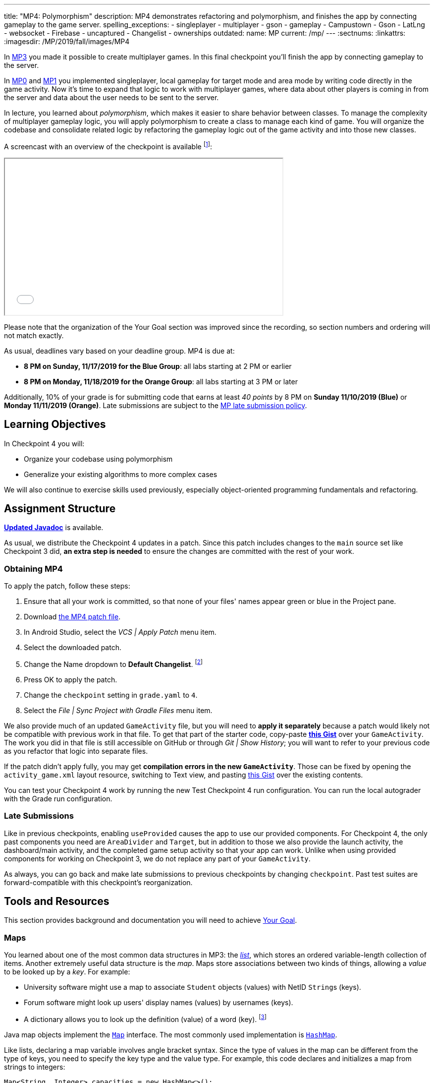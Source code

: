 ---
title: "MP4: Polymorphism"
description:
  MP4 demonstrates refactoring and polymorphism,
  and finishes the app by connecting gameplay to the game server.
spelling_exceptions:
- singleplayer
- multiplayer
- gson
- gameplay
- Campustown
- Gson
- LatLng
- websocket
- Firebase
- uncaptured
- Changelist
- ownerships
outdated:
  name: MP
  current: /mp/
---
:sectnums:
:linkattrs:
:imagesdir: /MP/2019/fall/images/MP4

:forum: pass:normal[https://cs125-forum.cs.illinois.edu/c/fall2019-mp/mp4[forum,role='noexternal']]

[.lead]
In link:/MP/2019/fall/3[MP3] you made it possible to create multiplayer games.
In this final checkpoint you'll finish the app by connecting gameplay to the server.

In link:/MP/2019/fall/0[MP0] and link:/MP/2019/fall/1[MP1] you implemented singleplayer, local gameplay for target
mode and area mode by writing code directly in the game activity. Now it's time to expand
that logic to work with multiplayer games, where data about other players is coming in from
the server and data about the user needs to be sent to the server.

In lecture, you learned about _polymorphism_, which makes it easier to share behavior between
classes. To manage the complexity of multiplayer gameplay logic, you will apply polymorphism
to create a class to manage each kind of game. You will organize the codebase and consolidate
related logic by refactoring the gameplay logic out of the game activity and into those new
classes.

A screencast with an overview of the checkpoint is available footnote:[planned by the CA
captains, narrated by Daniel]:

++++
<div class="row justify-content-center mt-3 mb-3">
  <div class="col-12 col-lg-8">
    <div class="embed-responsive embed-responsive-4by3">
      <iframe class="embed-responsive-item" width="560" height="315" src="//www.youtube.com/embed/oN6CZT5Sf3M" allowfullscreen></iframe>
    </div>
  </div>
</div>
++++

Please note that the organization of the Your Goal section was improved since the recording,
so section numbers and ordering will not match exactly.

As usual, deadlines vary based on your deadline group. MP4 is due at:

* **8 PM on Sunday, 11/17/2019 for the Blue Group**: all labs starting at 2 PM or earlier
* **8 PM on Monday, 11/18/2019 for the Orange Group**: all labs starting at 3 PM or later

Additionally, 10% of your grade is for submitting code that earns at least _40 points_
by 8 PM on **Sunday 11/10/2019 (Blue)** or **Monday 11/11/2019 (Orange)**.
Late submissions are subject to the link:/info/2019/fall/syllabus/#regrading[MP late submission policy].

== Learning Objectives

In Checkpoint 4 you will:

* Organize your codebase using polymorphism
* Generalize your existing algorithms to more complex cases

We will also continue to exercise skills used previously, especially object-oriented programming
fundamentals and refactoring.

== Assignment Structure

https://cs125-illinois.github.io/Fall2019-MP-Writeups/4/edu/illinois/cs/cs125/fall2019/mp/package-summary.html[**Updated Javadoc**]
is available.

As usual, we distribute the Checkpoint 4 updates in a patch.
Since this patch includes changes to the `main` source set like Checkpoint 3 did,
**an extra step is needed** to ensure the changes are committed with the rest of your work.

[[obtaining]]
=== Obtaining MP4

To apply the patch, follow these steps:

1. Ensure that all your work is committed, so that none of your files' names appear green or blue
in the Project pane.
2. Download link:/MP/2019/fall/patches/MP4.patch[the MP4 patch file, download=true].
3. In Android Studio, select the _VCS | Apply Patch_ menu item.
4. Select the downloaded patch.
5. Change the Name dropdown to **Default Changelist**. footnote:[This makes Android Studio
include the updates in commits made normally by the commit dialog.]
6. Press OK to apply the patch.
7. Change the `checkpoint` setting in `grade.yaml` to `4`.
8. Select the _File | Sync Project with Gradle Files_ menu item.

We also provide much of an updated `GameActivity` file, but you will need to **apply it separately**
because a patch would likely not be compatible with previous work in that file.
To get that part of the starter code, copy-paste
**https://gist.github.com/Fleex255/3b06f6e2aa4442e0bc68aa1021505a75[this Gist]**
over your `GameActivity`. The work you did in that file is still accessible on GitHub or through
_Git | Show History_; you will want to refer to your previous code as you refactor that logic
into separate files.

[.alert.alert-warning]
--
If the patch didn't apply fully, you may get **compilation errors in the new `GameActivity`**.
Those can be fixed by opening the `activity_game.xml` layout resource, switching to Text view,
and pasting https://gist.github.com/Fleex255/9fe8452bb61671c70cfda87cf10cc8af[this Gist] over
the existing contents.
--

You can test your Checkpoint 4 work by running the new Test Checkpoint 4 run configuration.
You can run the local autograder with the Grade run configuration.

=== Late Submissions

Like in previous checkpoints, enabling `useProvided` causes the app to use our provided
components. For Checkpoint 4, the only past components you need are `AreaDivider` and `Target`,
but in addition to those we also provide the launch activity, the dashboard/main activity,
and the completed game setup activity so that your app can work. Unlike when using provided
components for working on Checkpoint 3, we do not replace any part of your `GameActivity`.

As always, you can go back and make late submissions to previous checkpoints by changing
`checkpoint`. Past test suites are forward-compatible with this checkpoint's reorganization.

[[tools]]
== Tools and Resources

This section provides background and documentation you will need to achieve
<<goal, Your Goal>>.

[[maps]]
=== Maps

You learned about one of the most common data structures in MP3: the link:/MP/2019/fall/3/#lists[_list_],
which stores an ordered variable-length collection of items.
Another extremely useful data structure is the _map_. Maps store associations between
two kinds of things, allowing a _value_ to be looked up by a _key_. For example:

* University software might use a map to associate `Student` objects (values)
with NetID ``String``s (keys).
* Forum software might look up users' display names (values)
by usernames (keys).
* A dictionary allows you to look up the definition (value) of a word (key).
footnote:[In fact, another common term for _map_ is _dictionary_.]

Java map objects implement the
https://docs.oracle.com/javase/8/docs/api/java/util/Map.html[`Map`] interface.
The most commonly used implementation is
https://docs.oracle.com/javase/8/docs/api/java/util/HashMap.html[`HashMap`].

Like lists, declaring a map variable involves angle bracket syntax. Since the type of values
in the map can be different from the type of keys, you need to specify the key type and the
value type. For example, this code declares and initializes a map from strings to integers:

[source,java]
----
Map<String, Integer> capacities = new HashMap<>();
----

The empty angle brackets on the right side indicates that the actual map created holds the same
kinds of keys and values as the variable is declared to associate.

The most commonly useful functions defined by the `Map` interface are:

* `put`, which takes a key and value, adding or replacing the value associated with that key
* `get`, which returns the value associated with the given key (or null if the key is absent)
* `remove`, which removes the association involving the given key

For example:

[source,java]
----
capacities.put("Foellinger", 2500);
capacities.put("University Hall", 1000);
System.out.println(capacities.get("Foellinger")); // Prints 2500
capacities.put("Foellinger", 1750);
System.out.println(capacities.get("Foellinger")); // Now prints 1750
capacities.remove("University Hall");
System.out.println(capacities.get("University Hall") == null); // Prints true
----

The associations in a map can be iterated over by using the collection returned by `entrySet`
with the enhanced for loop:

[source,java]
----
for (Map.Entry<String, Integer> entry : capacities.entrySet()) {
    // The type names in the angle brackets should match the types in the map
    // The current key is entry.getKey()
    // The current value is entry.getValue()
    // Do something with the key and value?
}
----

Alternatively, you can get an iterable collection of just the keys with `keySet`
or of just the values with `values`.

[[websockets]]
=== What is a Websocket?

In Checkpoints 2 and 3, you made web requests to get data from or submit data to the server.
HTTP requests work well for one-time requests like we've done so far, but to continually get the
newest data, the client would have to keep asking the server over and over again, which is
inefficient.

_Websockets_ allow the client and server to maintain a bidirectional connection.
The client can send additional messages to the server without the overhead of a new request,
and the server can send messages to the client immediately as events occur.

The websocket protocol allows any kind of data to be transferred. We will continue to use JSON
objects to represent the messages/updates in the game. So when you need to send an update to
the server, you will build a Gson `JsonObject` and pass it to our function that sends the JSON
to the server. When the server sends an update to your app, a handler in your code will be called
and passed the `JsonObject`, which you can link:/MP/2019/fall/2/#_using_gson[read data from]
like you did in Checkpoint 2.

[[servermessages]]
=== Messages We Send

This section shows the structure of every message sent by our server. Some of it
is processed by our provided code, but your code is responsible for some parts.

Since all websocket messages are turned into ``JsonObject``s by our provided code,
there needs to be some way to tell what kind of update each message is. Our convention for
this app is that **every websocket message has a string `type` property** specifying what kind of
event it represents.

You don't need to and probably don't want to read this kind of dense API documentation
from start to finish. Instead, remember what _kind_ of information this section has and refer
to it when necessary.

[[update_full]]
==== `full`

When your app enters a game, the first message the server sends to it via the
<<websockets, websocket>> is a ``full``-type update, which includes everything about the game as
it stands at that moment. That data will be useful for loading the progress already made in the
game. It has these properties:

* `owner` (string) is the email of the game's creator/owner
* `state` (integer) is the `GameStateID` code for the game state
* `mode` (string) is the game mode, either "area" or "target"
* `players` (array) is the list of players involved in or invited to the game, each of which is
an object with these properties:
- `email` (string) is the player's email
- `team` (integer) is the `TeamID` code for the player's team/role
- `state` (integer) is the `PlayerStateID` code for the player
- `lastLatitude` and `lastLongitude` (doubles) are the player's last known location,
only present if the player is currently playing the game and their phone has sent a
location update
- `path` (array) is the ordered list of objectives captured by the player, each of which is an
object with these properties:
** _Target mode only:_ `id` (string) is the unique ID of the target
** _Target mode only:_ `latitude` and `longitude` (doubles) are the position of the target
** _Area mode only:_ `x` and `y` are the `AreaDivider`-style cell indexes of the cell
* _Target mode only:_ `proximityThreshold` (integer) is the proximity threshold of the game in meters
* _Target mode only:_ `targets` (array) is the list of all targets in the game, each of which is an
object with these properties:
- `id` (string) is the unique ID of the target
- `latitude` and `longitude` (doubles) are the position of the target
- `team` (integer) is the `TeamID` code of the team that captured the target, or `TeamID.OBSERVER`
if not captured yet
* _Area mode only:_ `areaNorth`, `areaEast`, `areaSouth,` and `areaWest` are the latitude/longitude
of the boundaries of the area
* _Area mode only:_ `cellSize` (integer) is the requested cell size in meters
* _Area mode only:_ `cells` (array) is the list of **captured** cells, each of which is an object
with these properties:
- `x` and `y` (integers) are the `AreaDivider`-style cell indexes
- `email` (string) is the email of the player who captured the cell
- `team` (integer) is the `TeamID` code of the team that captured the cell

You may find this **link:/MP/2019/fall/files/MP4/full_target.json[example target mode update]** and
**link:/MP/2019/fall/files/MP4/full_area.json[example area mode update]** helpful.

[[update_gamestate]]
==== `gameState`

When the game owner changes the game state (paused vs. running vs. ended), a `gameState`-type
update is sent with this property:

* `state` (integer) is the `GameStateID` code for the new game state

An **link:/MP/2019/fall/files/MP4/gameState.json[example update]** is available.

[[update_playerlocation]]
==== `playerLocation`

When another player's phone reports that they moved, the server relays that position change
with a `playerLocation`-type update, which has these properties:

* `email` (string) is the moved player's email
* `lastLatitude` and `lastLongitude` (doubles) are the player's new location

[[update_playerexit]]
==== `playerExit`

When another player exits the game activity&mdash;stops actively playing the game&mdash;the
server relays that change with a `playerExit`-type event, which has this property:

* `email` (string) is the disconnected player's email

[[update_playertargetvisit]]
==== `playerTargetVisit`

When another player in a target mode game captures a target, a `playerTargetVisit`-type
update is sent, which has these properties:

* `email` (string) is the capturing player's email
* `team` (integer) is the `TeamID` code for the capturing player's team
* `targetId` (string) is the unique ID of the captured target

You may find this **link:/MP/2019/fall/files/MP4/playerTargetVisit.json[example update]** helpful.

[[update_playercellcapture]]
==== `playerCellCapture`

When another player in an area mode game captures a target, a `playerCellCapture`-type
update is sent, which has these properties:

* `email` (string) is the capturing player's email
* `team` (integer) is the `TeamID` code for the capturing player's team
* `x` and `y` (integers) are the `AreaDivider`-style indexes of the captured cell

You may find this **link:/MP/2019/fall/files/MP4/playerCellCapture.json[example update]** helpful.

[[clientmessages]]
=== Messages You Send

When your app detects, based on changes in location, that the user has affected the game,
the event should be reported to the server. This only needs to be done when the user is a player,
since observers can't affect the game.

Like messages from the server to your client, **all these updates should include a `type` property**
specifying the kind of event.

[[update_locationupdate]]
==== `locationUpdate`

When the player's phone reports a location update, it should be sent to the server so other
users can see the updated location on their map. The update should also have these properties:

* `latitude` and `longitude` (doubles) are the phone's current location

You may find this **link:/MP/2019/fall/files/MP4/locationUpdate.json[example update]** helpful.

[[update_targetvisit]]
==== `targetVisit`

When the player captures a target in a target mode game, a `targetVisit`-type update should be
sent to the server with this property:

* `targetId` (string) is the unique ID of the captured target

An **link:/MP/2019/fall/files/MP4/targetVisit.json[example update]** is available.

[[update_cellcapture]]
==== `cellCapture`

When the player captures a cell in an area mode game, a `cellCapture`-type update should be sent
to the server with these properties:

* `x` and `y` (integers) are the `AreaDivider`-style indexes of the captured cell

An **link:/MP/2019/fall/files/MP4/cellCapture.json[example update]** is available.

[[goal]]
== Your Goal

When you're finished with Checkpoint 4, the game activity will support multiplayer games in
both target mode and area mode! Other players' movements and objective captures will be displayed
and the user's movements will update the game information on the server when the game is running.
The scores will be shown below the game map and be continuously updated as the user and other
players capture objectives. The game state (paused vs. running) will be displayed and the game owner
will have UI to change it or end the game. When the game is ended, the winning team will be displayed
in a popup.

MP4 may sound scary at first&mdash;there are several new moving parts&mdash;so **start early**
and take it one step at a time. Fortunately, you have your previous code to refer to for help.
Feel free to come to office hours or post on the {forum} when stuck.

Unless otherwise specified, the following tasks can be done in any order.

[[connectwebsocket]]
=== Connecting

After you paste in the new `GameActivity` starter code from <<obtaining, Obtaining MP4>>,
the game activity will have several useful functions but will only show an empty map.
To start getting the user in the multiplayer game, the activity will need to connect to the
websocket for the game. We have provided the `connectWebSocket` function to start that process,
but it relies on the game ID being stored in the `gameId` instance variable.

Recall from link:/MP/2019/fall/2/#_invitationgame_buttons[MP2's `MainActivity` Enter buttons] that the game ID
is passed to the game activity in the `game` extra of the intent.
**You need to fill in** ``GameActivity``'s `onCreate` to store the game ID,
link:/MP/2019/fall/1/#_multiple_activities[retrieved from the intent], in the `gameId` instance variable
then call the `connectWebSocket` function to connect to the websocket.

After completing this task, `testWebSocket` will pass. When the server sends an update via
websocket, the message will be passed to your `receivedData` function, which you will complete
in later sections.

[[gamestate]]
=== Game State

You will need to finish the previous section before starting this one.

The <<update_full, `full` update>> sent by the server shortly after the websocket is connected
specifies the current game state, either paused or running. The `updateGameState` helper
function, which **you need to fill in**, is responsible for recording that new state in the
`gameState` instance variable and updating the UI to match.
The state code it's passed can be checked against
`GameStateID` constants footnote:[declared in `Constants.java`] to determine the current state.
We provided two views whose text you will need to update:

* The `gameState` label should say "Running" when the game is running and "Paused" when it's paused
* The `pauseUnpauseGame` button's text should be "Pause" when the game is running and "Resume"
when it's paused

After implementing `updateGameState`, you need to **fill in the `full` case** of the `receivedData`
function to call that helper function, passing it the current game state.
Ignore the comment about the game instance variable for now&mdash;we'll come back to that
in the next section.

We have provided UI and code that allows the game owner to pause and resume the game.
These actions generate a <<update_gamestate, `gameState` update>> sent to all participants
in the game via websocket. To keep the game state label continuously up to date, **fill in the
`gameState` case** of `receivedData` to pass the new state to your helper function.
Don't worry about detecting game-over yet: that will be handled at the end of the checkpoint.

After completing this task, `testGameStateDisplay` will pass.

[[subclasses]]
=== Using `Game` Subclasses

Putting game logic for both game modes directly in `GameActivity` makes that one class
responsible for a lot. Rather than using if statements in several places, it would be nice if
the activity could trigger appropriate gameplay logic without always needing to check the game mode.
This can be accomplished by taking advantage of polymorphism: a game object can be notified
through a consistent interface of events that affect the game.

We have provided an abstract
https://cs125-illinois.github.io/Fall2019-MP-Writeups/4/edu/illinois/cs/cs125/fall2019/mp/Game.html[`Game` class]
that represents a multiplayer game. It handles behavior used in all games, like showing circles
on the map at the locations of other players, and provides helper functions that will be useful
for implementing game-specific subclasses. Mode-specific logic will go in the overrides of four
methods:

* The constructor is responsible for loading the current progress of the game and rendering
that on the map.
* `locationUpdated` updates the running game according to the user's movements, much like
`updateLocation` from the old `GameActivity` but specific to one game mode. When the player's
movements cause something to happen, it updates appropriate instance variables, draws on the map,
and sends updates to the server.
* `handleMessage` updates the game progress and map according to an update from the server about
another player's activity.
* `getTeamScore` returns how many objectives the given team has captured so far. This will be
used for scoring near the end of the checkpoint.

We're not going to _implement_ those quite yet, but we will set up `GameActivity` to _use_ them
so you can test your gameplay logic in the emulator if you like.

[[usinggame]]
==== Connecting `GameActivity` to `Game`

The app only knows which subclass is needed once the `full` update is received to specify the
game mode. **Fill in the other part of that case in `receivedData`** to initialize the
`game` instance variable with a new `TargetGame` or `AreaGame` as appropriate for the mode.
You have variables for almost all the constructor parameters footnote:[refer to the `Game` code or
https://cs125-illinois.github.io/Fall2019-MP-Writeups/4/edu/illinois/cs/cs125/fall2019/mp/Game.html#Game-java.lang.String-com.google.android.gms.maps.GoogleMap-com.neovisionaries.ws.client.WebSocket-com.google.gson.JsonObject-android.content.Context-[the Javadoc]
for what you need to pass]; the last parameter, `context`, can be the activity itself
footnote:[that is, the current `GameActivity` instance].
Once the game object is set, other parts of the activity code can use it without needing to
care about the specific game mode.

The activity itself handles the `full` update and `gameState` updates, but all others have to do
with gameplay and should be handled by the game object. **Fill in the default case** in
`receivedData` to call the game object's `handleMessage` function with the received update.

When the phone moves, `GameActivity` is notified and calls its own `updateLocation` function.
To make the user's movements affect the game and be sent to the server, you will need to **fill
in `updateLocation`**:

[[updatelocation]]
==== `updateLocation` Logic

As noted in the comments provided inside that function, observers only watch the game and do not
affect it. So if the user's role in the game is Observer, the function should return before
doing anything interesting. The game object provides a method that will be helpful for checking
this.

So that other players' maps show your user's location, set up a
<<update_locationupdate, `locationUpdate` update>> that the provided code can transmit over the
websocket.

Movements shouldn't affect a paused game, so only if the game is in the running state,
call `locationUpdated` on the game object.

After completing this function, `testLocationUpdates` will pass. Other work in this section will
be tested indirectly by later sections. If you're not sure whether you successfully connected
`GameActivity` to `Game` functions, add print statements footnote:[or use the debugger] to trace
the flow of execution to make sure `Game` functions are being entered when the test suite expects
things to be happening.

[[targetmode]]
=== Target Mode Gameplay

A visual explanation of this section is available footnote:[narrated by Nikhil]:

++++
<div class="row justify-content-center mt-3 mb-3">
  <div class="col-12 col-lg-8">
    <div class="embed-responsive embed-responsive-4by3">
      <iframe class="embed-responsive-item" width="560" height="315" src="//www.youtube.com/embed/yqd-_0E6gBk" allowfullscreen></iframe>
    </div>
  </div>
</div>
++++

We have provided a _partially_ complete
https://cs125-illinois.github.io/Fall2019-MP-Writeups/4/edu/illinois/cs/cs125/fall2019/mp/TargetGame.html[`TargetGame` class]
that represents a multiplayer target mode game. Your job is to fill out the missing parts to
make target mode games work.

In addition to calling the `Game` constructor with `super`, ``TargetGame``'s constructor
loads targets and paths from the JSON, storing them in instance variables and drawing them.
It stores all targets in the `targets` <<maps, map>> variable, looked up by the unique ID
assigned to each by the server. Each player's path is a list of the IDs of the targets they captured,
stored as a `List<String>` as a value of the `playerPaths` map variable.

The data loading is correct, but the drawing depends on the
**`addLineSegment` helper function which you need to implement**.
Getting the team colors array resource is very similar to how you
link:/MP/2019/fall/2/#_accessing_resources[got the names resource] in MP2 except that colors are stored as
``int``s, so `team_colors` is an integer array resource accessible with `getIntArray`:

[source,java]
----
getContext().getResources().getIntArray(R.array.team_colors)
----

As before, you can index the array using a team ID: the `team` parameter passed to your function.

To make the user's movements affect the game, you will need to put **target mode gameplay logic
in `locationUpdated`**. You will probably _not_ want to use `TargetVisitChecker`, but the
overall approach is the same as in Checkpoint 0:

1. Iterate over `targets` (see <<maps, Maps>>) to find a target that's within the proximity threshold.
We suggest organizing the rest of the logic into the `tryClaimTarget` helper function
which can focus on just one target.
2. Make sure the target isn't already captured by any team.
3. If the player has captured a target already, check the hypothetical new line for crosses
with existing lines from _any_ player's path. Here the `playerPaths` map will be helpful.
4. If the snake rule is satisfied, capture the target.
a. Your `Target` class can change the marker's color for you.
b. The provided `extendPlayerPath` function can update the instance variables and add a line.
c. To notify the server of the capture, build a <<update_targetvisit, `targetVisit` update>>
and send it with the protected `sendMessage` function.

[.alert.alert-warning]
--
Since `Game` subclasses should work in isolation from the app and Firebase, **they should not
use `FirebaseAuth` to get the player's email**. Instead, `Game` provides a protected `getEmail`
function to retrieve the email passed to the constructor.
--

To show captures made by other players, you will need to **add a little logic to `handleMessage`**.
The case that deals with <<update_playertargetvisit, `playerTargetVisit` updates>> has some
provided code to get the properties of the update. You need to use those to change the
target's marker color and extend the player's path.

After completing this work, `testMultiplePlayersTargetMode` will pass. We'll come back to
`getTeamScore` later. You can delete the fairly gross `TargetVisitChecker` class now that
target mode gameplay is handled in a nicer way&mdash;previous checkpoints' test suites are
forward-compatible.

[[areamode]]
=== Area Mode Gameplay

The MP4 patch includes much more starter code for target mode than area mode,
so you may prefer to finish <<targetmode, Target Mode Gameplay>> first for an example.

A visual explanation of this section is available footnote:[again narrated by Nikhil]:

++++
<div class="row justify-content-center mt-3 mb-3">
  <div class="col-12 col-lg-8">
    <div class="embed-responsive embed-responsive-4by3">
      <iframe class="embed-responsive-item" width="560" height="315" src="//www.youtube.com/embed/Lw89kpeB_ks" allowfullscreen></iframe>
    </div>
  </div>
</div>
++++

The
https://cs125-illinois.github.io/Fall2019-MP-Writeups/4/edu/illinois/cs/cs125/fall2019/mp/AreaGame.html[`AreaGame` class]
is responsible for multiplayer area mode games. It has the same
public functions as `TargetGame`, but with the different rules for that game mode, the implementations
will be different. Specifically, **you need to implement this logic**:

* The constructor is responsible for loading the area configuration, cell ownerships, and
the player's last capture from the JSON. It should render the area grid footnote:[probably using a
class you made in a previous checkpoint] and fill in captured cells with the capturing team's
color. footnote:[You'll want a helper function for this, since polygons will be
added from other functions too.]
* `locationUpdated` is responsible for detecting, displaying, and reporting area mode updates
made by the player. If the user entered an uncaptured cell satisfying the
link:/MP/2019/fall/1/#_area_mode_gameplay[area mode snake rule], it should:
a. record the change in your instance variables,
b. add a polygon on the cell colored with the player's team color, and
c. send a <<update_cellcapture, `cellCapture` update>> to the server.
* `handleMessage` is responsible for showing cell captures made by other players, which it is
notified of by <<update_playercellcapture, `playerCellCapture` updates>>. When that happens,
instance variables should be updated and a colored polygon should be added to show the capture.
Other kinds of updates should be delegated to the superclass.

Much of this logic can be reused from or based on the area mode logic you wrote in Checkpoint 1.
You may not assume, however, that the user is entering the game for the first time&mdash;your
constructor will need to load the existing game progress, which may include a previous capture
already made by the user.

After completing this work, `testMultiplePlayersAreaMode` will pass. `getTeamScore` will be
tested in the next section.

[[scoring]]
=== Scoring

You should complete all previous sections before starting this one.

Before the game can determine a winner, it will need to have a concept of score.
We define a team's score as the number of objectives&mdash;targets or cells&mdash;it has
captured. **Fill in the `getTeamScore` implementation of both `Game` subclasses** to count
the given team's captured objectives according to the current values in their instance variables.

We have provided a `gameScores` label in the game activity layout to show the scores.
**Fill in the `updateScores` helper function** in `GameActivity` to set that label's text according
to the scores of all four teams according to the game object.

That label should be kept up to date with the game, so you will need to **call that helper function**
from several places. New score information may be available:

* When initial information about the game is received
* After an update is received from the server
* After the player moves in a running game

After completing these tasks, `testScoring` will pass.

[[gameover]]
=== Game Over

You should complete all previous sections before starting this one.

When handling <<gamestate, Game State>> you took care of the paused and running states.
That update is also sent when the game is ended by the owner. In that case,
**you need to show a popup/dialog** stating the winning team.

The winning team is the one with the most points as reported by the game object's `getTeamScore`
function. Ties are not tested and you may do anything you think is reasonable in that case.
You can look up a team name by team ID using the `team_choices`
link:/MP/2019/fall/2/#_accessing_resources[resource].

To show a popup, create and show an
https://developer.android.com/guide/topics/ui/dialogs.html#AlertDialog[`AlertDialog`]
similar to the example in the provided `endGame` function. The message should state the winner,
e.g. "Red wins!", and **dismissing the dialog should finish the activity**. You only need
one button footnote:[technically you don't need any but the user would probably want a button]
and it can say anything you like.

You can register a handler with `setOnDismissListener` that will run even if the user taps
outside the dialog to close it:

[source,java]
----
builder.setOnDismissListener(unused -> /* your code here */)
----

After completing this task, `testGameOver` will pass. Well done!

[[grading]]
== Grading

MP4 is worth 100 points total, broken down as follows:

* **5 points** for connecting to the game's websocket
* **5 points** for displaying the game state
* **5 points** for sending location updates to the server when appropriate
* **25 points** for multiplayer target mode gameplay
* **25 points** for multiplayer area mode gameplay
* **10 points** for scoring (`getTeamScore` implementations and score display)
* **5 points** for the game-over popup
* **10 points** for passing `checkstyle` inspection
* **10 points** for submitting code that earns at least _40 points_ by 8 PM
on your early deadline day

Your app will be tested by `Checkpoint4Test`. Understanding the details of how the tests work
is not necessary, but reading what checks it makes may help you understand what your code
is supposed to do.

[.alert.alert-warning]
--
After submitting, **always check** that your commit appeared on the
link:/m/grades/MPs[official MP grades page] with the score you expected. Investigate and/or
get help _immediately_ if something seems to be wrong.
--

[[cheating]]
== Cheating
The link:/info/2019/fall/syllabus/#cheating[cheating policies] in the syllabus continue to apply.
You may of course copy and use all the code we provided to you, but for the parts we expect
you to complete, submitting work done by anyone else is unacceptable.
**We will check _all_ submissions from _every_ checkpoint for plagiarism.**

[[epilogue]]
== Epilogue

**Congratulations! You have completed the Machine Project.**
Campus Snake 125 should now be fully functional. If deployed onto a physical phone,
it can actually work; you can go outside and play the game!

Over the course of this project, you exercised many concepts learned in lecture and learned
several important software engineering principles. Being immersed in Android app development
prepared you for your final project, for which you can build any Android app you like&mdash;no
specification, no test suites, no limitations. The world is yours!
